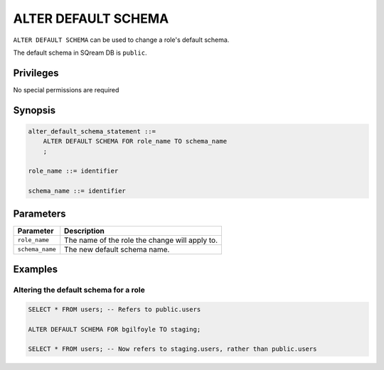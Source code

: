 .. _alter_default_schema:

**********************
ALTER DEFAULT SCHEMA
**********************

``ALTER DEFAULT SCHEMA`` can be used to change a role's default schema.

The default schema in SQream DB is ``public``.

Privileges
=============

No special permissions are required

Synopsis
==========

.. code-block:: postgres

   alter_default_schema_statement ::=
       ALTER DEFAULT SCHEMA FOR role_name TO schema_name
       ;

   role_name ::= identifier
   
   schema_name ::= identifier 



Parameters
============

.. list-table:: 
   :widths: auto
   :header-rows: 1
   
   * - Parameter
     - Description
   * - ``role_name``
     - The name of the role the change will apply to.
   * - ``schema_name``
     - The new default schema name.

Examples
===========

Altering the default schema for a role
-----------------------------------------

.. code-block:: postgres

   SELECT * FROM users; -- Refers to public.users
   
   ALTER DEFAULT SCHEMA FOR bgilfoyle TO staging;
   
   SELECT * FROM users; -- Now refers to staging.users, rather than public.users
